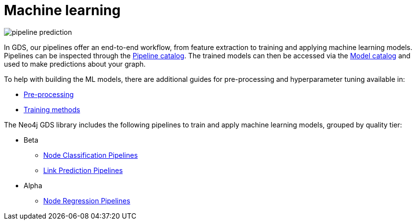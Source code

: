 [[machine-learning]]
= Machine learning
:description: This chapter provides explanations and examples for the supervised machine learning in the Neo4j Graph Data Science library.

image::pipeline-prediction.svg[]

In GDS, our pipelines offer an end-to-end workflow, from feature extraction to training and applying machine learning models.
Pipelines can be inspected through the xref:pipeline-catalog/pipeline-catalog.adoc[Pipeline catalog].
The trained models can then be accessed via the xref:model-catalog/index.adoc[Model catalog] and used to make predictions about your graph.

To help with building the ML models, there are additional guides for pre-processing and hyperparameter tuning available in:

* xref:machine-learning/pre-processing.adoc[Pre-processing]
* xref:machine-learning/training-methods/index.adoc[Training methods]

The Neo4j GDS library includes the following pipelines to train and apply machine learning models, grouped by quality tier:

* Beta
** xref:machine-learning/node-property-prediction/nodeclassification-pipelines/node-classification.adoc[Node Classification Pipelines]
** xref:machine-learning/linkprediction-pipelines/link-prediction.adoc[Link Prediction Pipelines]

* Alpha
** xref:machine-learning/node-property-prediction/noderegression-pipelines/node-regression.adoc[Node Regression Pipelines]
